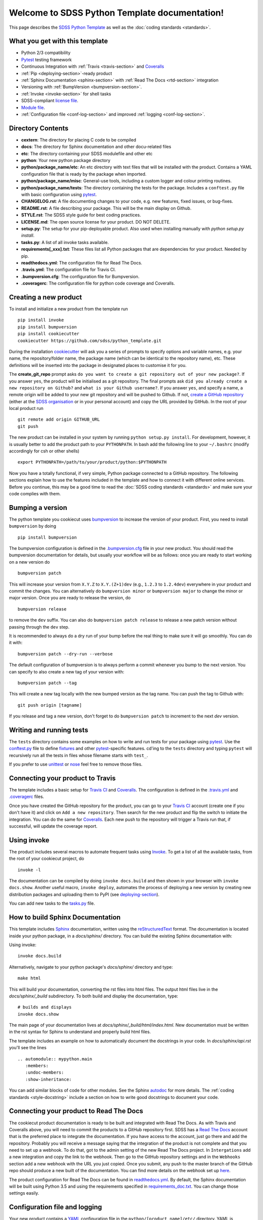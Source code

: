 .. title:: Welcome to SDSS Python Template documentation!

Welcome to SDSS Python Template documentation!
==============================================

This page describes the `SDSS Python Template <https://github.com/sdss/python_template>`_ as well as the :doc:`coding standards <standards>`.


What you get with this template
-------------------------------

* Python 2/3 compatibility
* `Pytest <https://docs.pytest.org/en/latest/>`_ testing framework
* Continuous Integration with :ref:`Travis <travis-section>` and `Coveralls <https://coveralls.io/>`_
* :ref:`Pip <deploying-section>`-ready product
* :ref:`Sphinx Documentation <sphinx-section>` with :ref:`Read The Docs <rtd-section>` integration
* Versioning with :ref:`BumpVersion <bumpversion-section>`.
* :ref:`Invoke <invoke-section>` for shell tasks
* SDSS-compliant `license file <https://github.com/sdss/python_template/blob/master/%7B%7Bcookiecutter.repo_name%7D%7D/LICENSE.md>`_.
* `Module file <https://github.com/sdss/python_template/blob/master/%7B%7Bcookiecutter.repo_name%7D%7D/etc/%7B%7Bcookiecutter.package_name%7D%7D.module>`_.
* :ref:`Configuration file <conf-log-section>` and improved :ref:`logging <conf-log-section>`.


Directory Contents
------------------

* **cextern**: The directory for placing C code to be compiled
* **docs**: The directory for Sphinx documentation and other docu-related files
* **etc**: The directory containing your SDSS modulefile and other etc
* **python**: Your new python package directory
* **python/package_name/etc**: An etc directory with text files that will be installed with the product. Contains a YAML configuration file that is ready by the package when imported.
* **python/package_name/misc**: General-use tools, including a custom logger and colour printing routines.
* **python/package_name/tests**: The directory containing the tests for the package. Includes a ``conftest.py`` file with basic configuration using `pytest <https://docs.pytest.org/en/latest/>`_.
* **CHANGELOG.rst**: A file documenting changes to your code, e.g. new features, fixed issues, or bug-fixes.
* **README.rst**: A file describing your package.  This will be the main display on Github.
* **STYLE.rst**: The SDSS style guide for best coding practices.
* **LICENSE.md**: The open source license for your product.  DO NOT DELETE.
* **setup.py**: The setup for your pip-deployable product.  Also used when installing manually with `python setup.py install`.
* **tasks.py**: A list of all invoke tasks available.
* **requirements[_xxx].txt**: These files list all Python packages that are dependencies for your product.  Needed by pip.
* **readthedocs.yml**: The configuration file for Read The Docs.
* **.travis.yml**:  The configuration file for Travis CI.
* **.bumpversion.cfg**: The configuration file for Bumpversion.
* **.coveragerc**: The configuration file for python code coverage and Coveralls.


Creating a new product
----------------------

To install and initialize a new product from the template run ::

    pip install invoke
    pip install bumpversion
    pip install cookiecutter
    cookiecutter https://github.com/sdss/python_template.git

During the installation `cookiecutter <https://github.com/audreyr/cookiecutter>`__ will ask you a series of prompts to specify options and variable names, e.g. your name, the repository/folder name, the package name (which can be identical to the repository name), etc. These definitions will be inserted into the package in designated places to customise it for you.

The **create_git_repo** prompt asks ``do you want to create a git repository out of your new package?``.  If you answer ``yes``, the product will be initialised as a git repository.  The final prompts ask ``did you already create a new repository on Github?`` and ``what is your Github username?``.  If you answer ``yes``, and specify a name, a remote origin will be added to your new git repository and will be pushed to Github.  If not, `create a GitHub repository <https://help.github.com/articles/creating-a-new-repository/>`_ (either at the `SDSS organisation <https://github.com/sdss>`_ or in your personal account) and copy the URL provided by GitHub. In the root of your local product run ::

    git remote add origin GITHUB_URL
    git push

The new product can be installed in your system by running ``python setup.py install``. For development, however, it is usually better to add the product path to your ``PYTHONPATH``. In bash add the following line to your ``~/.bashrc`` (modify accordingly for csh or other shells) ::

    export PYTHONPATH=/path/to/your/product/python:$PYTHONPATH

Now you have a totally functional, if very simple, Python package connected to a GitHub repository. The following sections explain how to use the features included in the template and how to connect it with different online services. Before you continue, this may be a good time to read the :doc:`SDSS coding standards <standards>` and make sure your code complies with them.


.. _bumpversion-section:

Bumping a version
-----------------

The python template you cookiecut uses `bumpversion <https://github.com/peritus/bumpversion>`_ to increase the version of your product. First, you need to install ``bumpversion`` by doing ::

    pip install bumpversion

The bumpversion configuration is defined in the `.bumpversion.cfg <https://github.com/sdss/python_template/blob/master/%7B%7Bcookiecutter.repo_name%7D%7D/.bumpversion.cfg>`_ file in your new product. You should read the bumpversion documentation for details, but usually your workflow will be as follows: once you are ready to start working on a new version do ::

    bumpversion patch

This will increase your version from ``X.Y.Z`` to ``X.Y.(Z+1)dev`` (e.g., ``1.2.3`` to ``1.2.4dev``) everywhere in your product and commit the changes. You can alternatively do ``bumpversion minor`` or ``bumpversion major`` to change the minor or major version. Once you are ready to release the version, do ::

    bumpversion release

to remove the ``dev`` suffix. You can also do ``bumpversion patch release`` to release a new patch version without passing through the ``dev`` step.

It is recommended to always do a dry run of your bump before the real thing to make sure it will go smoothly.  You can do it with::

    bumpversion patch --dry-run --verbose

The default configuration of bumpversion is to always perform a commit whenever you bump to the next version.  You can specify to also create a new tag of your version with::

    bumpversion patch --tag

This will create a new tag locally with the new bumped version as the tag name.  You can push the tag to Github with::

    git push origin [tagname]

If you release and tag a new version, don't forget to do ``bumpversion patch`` to increment to the next `dev` version.


.. _tests-section:

Writing and running tests
-------------------------

The ``tests`` directory contains some examples on how to write and run tests for your package using `pytest`_. Use the `conftest.py <https://github.com/sdss/python_template/blob/master/%7B%7Bcookiecutter.repo_name%7D%7D/python/%7B%7Bcookiecutter.package_name%7D%7D/tests/conftest.py>`_ file to define `fixtures <https://docs.pytest.org/en/latest/fixture.html>`__ and other `pytest`_-specific features. cd'ing to the ``tests`` directory and typing ``pytest`` will recursively run all the tests in files whose filename starts with ``test_``.

If you prefer to use `unittest <https://docs.python.org/3/library/unittest.html>`_ or `nose <https://nose2.readthedocs.io/en/latest/getting_started.html>`_ feel free to remove those files.


.. _travis-section:

Connecting your product to Travis
---------------------------------

The template includes a basic setup for `Travis CI <https://travis-ci.org/>`__ and `Coveralls <https://coveralls.io/>`_. The configuration is defined in the `.travis.yml <https://github.com/sdss/python_template/blob/master/%7B%7Bcookiecutter.repo_name%7D%7D/.travis.yml>`_ and `.coveragerc <https://github.com/sdss/python_template/blob/master/%7B%7Bcookiecutter.repo_name%7D%7D/.coveragerc>`_ files.

Once you have created the GitHub repository for the product, you can go to your `Travis CI <https://travis-ci.org>`__ account (create one if you don't have it) and click on ``Add a new repository``. Then search for the new product and flip the switch to initiate the integration. You can do the same for `Coveralls <https://coveralls.io/>`_. Each new push to the repository will trigger a Travis run that, if successful, will update the coverage report.


.. _invoke-section:

Using invoke
------------

The product includes several macros to automate frequent tasks using `Invoke <http://www.pyinvoke.org/>`_. To get a list of all the available tasks, from the root of your cookiecut project, do ::

    invoke -l

The documentation can be compiled by doing ``invoke docs.build`` and then shown in your browser with ``invoke docs.show``. Another useful macro, ``invoke deploy``, automates the process of deploying a new version by creating new distribution packages and uploading them to PyPI (see deploying-section_).

You can add new tasks to the `tasks.py <https://github.com/sdss/python_template/blob/master/%7B%7Bcookiecutter.repo_name%7D%7D/tasks.py>`__ file.


.. _sphinx-section:

How to build Sphinx Documentation
---------------------------------

This template includes `Sphinx <http://www.sphinx-doc.org/en/stable/>`_ documentation, written using the `reStructuredText <http://docutils.sourceforge.net/rst.html>`_ format.  The documentation is located inside your python package, in a `docs/sphinx/` directory.  You can build the existing Sphinx documentation with::

Using invoke::

    invoke docs.build

Alternatively, navigate to your python package's `docs/sphinx/` directory and type::

    make html

This will build your documentation, converting the rst files into html files.  The output html files live in the `docs/sphinx/_build` subdirectory.  To both build and display the documentation, type::

    # builds and displays
    invoke docs.show

The main page of your documentation lives at `docs/sphinx/_build/html/index.html`.  New documentation must be written in the rst syntax for Sphinx to understand and properly build html files.

The template includes an example on how to automatically document the docstrings in your code. In `docs/sphinx/api.rst` you'll see the lines ::

    .. automodule:: mypython.main
       :members:
       :undoc-members:
       :show-inheritance:

You can add similar blocks of code for other modules. See the Sphinx `autodoc <http://www.sphinx-doc.org/en/stable/ext/autodoc.html>`_ for more details. The :ref:`coding standards <style-docstring>` include a section on how to write good docstrings to document your code.


.. _rtd-section:

Connecting your product to Read The Docs
----------------------------------------

The cookiecut product documentation is ready to be built and integrated with Read The Docs. As with Travis and Coveralls above, you will need to commit the products to a GitHub repository first. SDSS has a `Read The Docs <http://readthedocs.io/>`_ account that is the preferred place to integrate the documentation. If you have access to the account, just go there and add the repository. Probably you will receive a message saying that the integration of the product is not complete and that you need to set up a webhook. To do that, got to the admin setting of the new Read The Docs project. In ``Intergations`` add a new integration and copy the link to the webhook. Then go to the GitHub repository settings and in the ``Webhooks`` section add a new webhook with the URL you just copied. Once you submit, any push to the master branch of the GitHub repo should produce a new built of the documentation. You can find more details on the webhook set up `here <https://docs.readthedocs.io/en/latest/webhooks.html>`_.

The product configuration for Read The Docs can be found in `readthedocs.yml <https://github.com/sdss/python_template/blob/master/%7B%7Bcookiecutter.repo_name%7D%7D/readthedocs.yml>`_. By default, the Sphinx documentation will be built using Python 3.5 and using the requirements specified in `requirements_doc.txt <https://github.com/sdss/python_template/blob/master/%7B%7Bcookiecutter.repo_name%7D%7D/requirements_doc.txt>`_. You can change those settings easily.


.. _conf-log-section:

Configuration file and logging
------------------------------

Your new product contains a `YAML <http://yaml.org/>`_ configuration file in the ``python/[product_name]/etc/`` directory. YAML is significantly superior to other alternatives such as `configparser <https://docs.python.org/3/library/configparser.html>`__; it provides typed values, a clear data structure, and powerful parsing libraries. When you import the package, the configuration can be accessed as a dictionary using the ``config`` attribute. For example ::

    import mypython
    print(mypython.config['option1']['suboption1'])
    >>> 2.0
    print(mypython.config['option1']['suboption2'])
    >>> 'some text'

If the user creates a custom configuration file in ``~/.mypython/mypython.yml``, the contents of that file will be used to update the default options. For instance, if you create a file with the contents

.. code-block:: yaml

    option1:
        suboption2: "a different text"

the code above would return ::

    print(mypython.config['option1']['suboption1'])
    >>> 2.0
    print(mypython.config['option1']['suboption2'])
    >>> 'a different text'

The package also includes a logging object built around Python's `logging <https://docs.python.org/3/library/logging.html>`__ module. Our custom logger allows to file and screen at the same time and provides more colourful tracebacks and warnings. From anywhere in your code you can do ::

    from mypython import log
    log.info('Some information that we want to log')
    >>> [INFO]: Some information that we want to log

Available levels are ``.debug``, ``.info``, ``.error``, and ``.critical``. For warnings, use `warnings <https://docs.python.org/3/library/warnings.html>`__ module.

By default, the file logger is not enabled. To start logging to file do ::

    log.start_file_logger('~/.mypython/mypython.log')

where ``'~/.mypython/mypython.log'`` is the path of the file to which we want to log. If the file exists, the previous file is backed up by adding a timestamp to the extension. File logs are automatically backed up at midnight (see `TimedRotatingFileHandler <https://docs.python.org/2/library/logging.handlers.html>`__).

On initialisation, the screen logger will only show messages with level ``INFO`` or above. The file logger default level is ``DEBUG``. Levels can be changed in runtime ::

    # Sets the screen minimum level to DEBUG
    import logging
    log.sh.setLevel(logging.DEBUG)

    # Sets the file level to CRITICAL
    log.fh.setLevel(logging.CRITICAL)

The current log can be saved as ::

    log.save_log('~/Downloads/copy_of_log.log')


.. _deploying-section:

Deploying your product
----------------------

This section explains how to deploy a new version of your product to `PyPI <https://pypi.python.org/pypi>`_ so that it becomes `pip <https://pip.pypa.io/en/stable/>`_-installable. All SDSS products should be deployed to the SDSS dedicated PyPI account, access to which can be requested to **XXX@sdss.org**. First you will need to create a ``~/.pypirc`` file with the following content ::

    [distutils]
    index-servers=
    pypi

    [pypi]
    repository = https://pypi.python.org/pypi
    username = sdss
    password = [request this password]

To deploy a new release you will need `twine <https://pypi.python.org/pypi/twine>`_. To install it ::

    pip install twine

Then, from the root of your product, run ::

    invoke deploy

which will create source and `wheel <https://pythonwheels.com/>`_ distributions of your package and upload them to PyPI. The command above is equivalent to running ::

    python setup.py sdist bdist_wheel --universal
    twine upload dist/*


How to modify this template
---------------------------

This template is built using `Cookiecutter <https://cookiecutter.readthedocs.io/en/latest/>`_.  To add content to or expand this template, you must first check out the main template product using git::

    git clone https://github.com/sdss/python_template

Now you have the development version of this template.  The two main components need are a `cookiecutter.json` file and a `{{cookiecutter.repo_name}}` directory.  Cookiecutter templates use the `Jinja2 <http://jinja.pocoo.org/docs/2.10/>`_ templating language to define variable substitution, using double bracket notation, e.g. `{{variable_name}}`.  All customizable content to be inserted by the user is defined using this notation.

* **{{cookiecutter.repo_name}}**: the top-level directory defining the installed python package.  Everything below this directory belongs to the Python package that gets installed by the user.
* **cookiecutter.json**: A JSON file containing a dictionary of key:value pairs of variables defined in the template, with their default values.  These keys are referenced throughout the template with `{{cookiecutter.key}}`.

Upon installation of the template by a user, the variables defined in the `cookiecutter.json` file, or by the user during install, get substituted into their respective reference places.

Please, *do not* modify the master branch directly unless otherwise instructed. Instead, develop your changes in a branch or fork and, when ready to merge, create a pull request.
